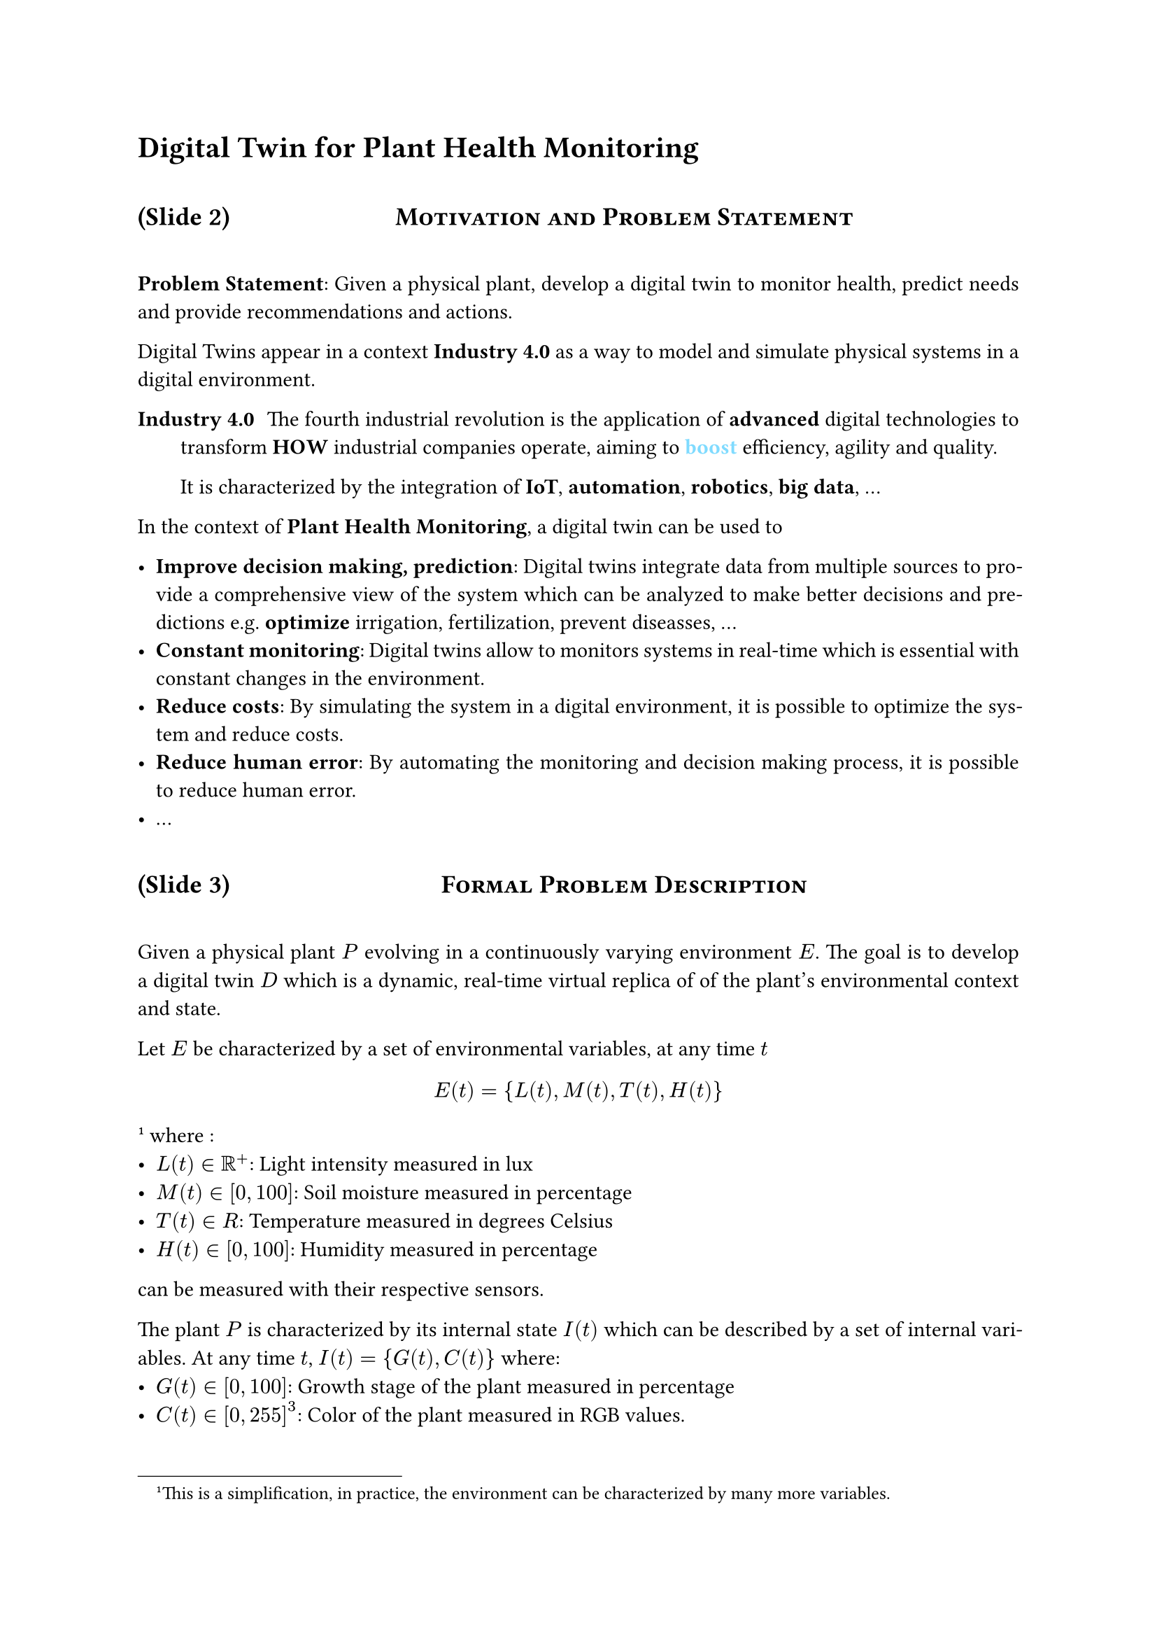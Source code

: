 #set par(justify: true)
#set heading(numbering: "1.1")
#show heading.where(level: 1): it => it.body
#show heading.where(level: 2): it => block(width: 100%, above: 2em, below:2em)[
    // #set align(center)
    // #set text(13pt, weight: "regular")

    (Slide #counter(heading.where(level: 2)).get().at(1))
    #h(1fr)#smallcaps(it.body) 
    #h(1fr)
]
#counter(heading.where(level:2)).step(level: 2)


= Digital Twin for Plant Health Monitoring

== Motivation and Problem Statement

*Problem Statement*: Given a physical plant, develop a digital twin to monitor health, 
    predict needs and provide recommendations and actions.

Digital Twins appear in a context *Industry 4.0* as a way to
model and simulate physical systems in a digital environment. 

/ Industry 4.0: The fourth industrial revolution is the application of 
    *advanced* digital technologies to transform *HOW* industrial companies operate, 
    aiming to #text(aqua)[*boost*] efficiency, agility and quality.

    It is characterized by the integration of *IoT*, *automation*, *robotics*, *big data*, ... 

In the context of *Plant Health Monitoring*, a digital twin can be used to 

- *Improve decision making, prediction*: Digital twins integrate data from
    multiple sources to provide a comprehensive view of the system which 
    can be analyzed to make better decisions and predictions e.g. 
    *optimize* irrigation, fertilization, prevent diseasses, ...
- *Constant monitoring*: Digital twins allow to monitors systems in real-time which is 
    essential with constant changes in the environment.
- *Reduce costs*: By simulating the system in a digital environment, it is possible to 
    optimize the system and reduce costs.
- *Reduce human error*: By automating the monitoring and decision making process, 
    it is possible to reduce human error.  
- ...





==  Formal Problem Description

Given a physical plant $P$ evolving in a continuously varying environment $E$. The goal 
is to develop a digital twin $D$ which is a dynamic, real-time virtual replica of 
of the plant’s environmental context and state.

Let $E$ be characterized by a set of environmental variables, at any time $t$
$ E(t) = {L(t), M(t), T(t), H(t)} $#footnote[This is a simplification, in practice, 
    the environment can be characterized by many more variables.]
where : 
- $L(t) in RR^+$: Light intensity measured in lux
- $M(t) in [0, 100]$: Soil moisture measured in percentage
- $T(t) in R$: Temperature measured in degrees Celsius
- $H(t) in [0, 100]$: Humidity measured in percentage

can be measured with their respective sensors.

The plant $P$ is characterized by its internal state $I(t)$ which can be
described by a set of internal variables. At any time $t$, 
$I(t) = {G(t), C(t)}$ where: 
- $G(t) in [0, 100]$: Growth stage of the plant measured in percentage 
- $C(t) in [0, 255]^3$: Color of the plant measured in RGB values.

The digital twin $D$ is a model of the plant $P$ and its environment $E$ that not 
only let us visualize the state of the plant and the factors influencing it, but also 
predict its future state and provide recommendations and actions to optimize its health. 

To formalize the previous description, we can define the state of the system $S(t)$ as 
a function of the environment $E(t)$ and and the plant's internal state $I(t)$. 
We can write $S(t): E(t) times I(t)$ 

// TODO: Formalize the prediction model ?




// #counter(heading.where(level:2)).step(level: 2)

== System Design and Implementation

The digital twin system is composed of the following sensors:
- Temperature & Humidity Sensor #link("https://randomnerdtutorials.com/raspberry-pi-dht11-dht22-python/")[ DHT22 ] -> GPIO
    - DHT22 is more accurate than DHT11
    - Measures temperature from -40 to 80°C (+- 0.5°C error)
    - Measures humidity from 0 to 100% (+- 2% error)
    - #text(green)[This sensor will allow us keep an optimal temperature and humidity for the plant. (healthy environment)]
- Light Intensity Sensor (#link("https://learn.adafruit.com/adafruit-bh1750-ambient-light-sensor/python-circuitpython")[ Adafruit BH1750 ] -> I2C 
    - Measures light intensity in lux 
    - Can measure from 0 to 65k+ lux
    - #text(green)[This sensor will allow us to keep an optimal light intensity for the plant. (photosynthesis)]
- Soil Moisture Sensor #link("https://learn.adafruit.com/adafruit-stemma-soil-sensor-i2c-capacitive-moisture-sensor/python-circuitpython-test")[ Adafruit STEMMA ] -> I2C 
    - Capacitive because resistive sensors will oxidize over time
    - Give results from 200 (very dry) to 2000 (very wet) as well as temperature (+- 2$°C$ error)
    - #text(green)[This sensor will allow us to keep an optimal soil moisture for the plant. (watering)]

All the sensors can be used with their respectives adafruit libraries in Python which 
makes it easy to integrate them in the system. The DHT22 sensor use the 
regular GPIO protocol, while the BH1750 and STEMMA sensors use the I2C protocol which 
are both wrapped in the adafruit libraries.

The data from the sensors is sent to the digital twin system which is implemented in 
Python using the *MQTT* protocol. The system is composed of the following components:
- *MQTT Broker*: The broker is responsible for receiving the data from the sensors and 
    sending it to the digital twin. 
- *Digital Twin*: The digital twin is responsible for receiving the data from the sensors, 
    updating the state of the plant, storing the data and providing recommendations and actions. 
- *Dashboard*: The dashboard is a web interface that displays the state of the plant, 
    the environment and the recommendations. It is implemented using Flask and 
    matplotlib for the real-time plots.



== Example Sensor: Soil Moisture

The main focus in the following days/weeks will be to integrate the soil moisture sensor 
in the Digital Twin system as it is the most *controllable sensor* which 
is perfect for a first implementation. It will allow us to test the system and 
make sure that the data flow is working correctly. 
Once the soil moisture sensor is integrated, the others shouldn't be too hard 
to integrate.

$=>$ Usage of mock data while waiting for the sensor to arrive.





== Data Flow: Soil Moisture Example Pipeline

Sensor → Raspberry Pi (GPIO Pins) → Python Script (processing) → Database → Dashboard.

== Status and Challenges

*Status*: 
    - First reading of the documentation
    - Started the implementation of the system architecture
    - Trying to mock the data while waiting for the sensor to arrive
*Challenge*: 
    - Integrating MQTT in the system
*Future Step*: 
    - Integrate the soil moisture sensor in the system 
    - Check the data flow from the sensor to the dashboard 

// == Incubator System Overview
//
// == Next Steps in the Pipeline

